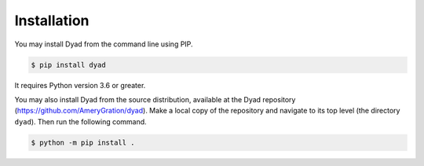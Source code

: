 .. _installation:

************
Installation
************

You may install Dyad from the command line using PIP.

.. sourcecode:: bash

   $ pip install dyad

It requires Python version 3.6 or greater.

You may also install Dyad from the source distribution, available at
the Dyad repository
(`https://github.com/AmeryGration/dyad`__). Make a local copy of
the repository and navigate to its top level (the directory
``dyad``). Then run the following command.

.. sourcecode:: bash

   $ python -m pip install .
   
__ https://github.com/AmeryGration/dyad
